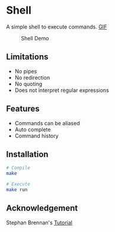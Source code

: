 * Shell
A simple shell to execute commands.
 [[https://media.giphy.com/media/nbcE4lTCPJg3rEsoZG/giphy.gif][GIF]]

#+CAPTION: Shell Demo
[[https://media.giphy.com/media/nbcE4lTCPJg3rEsoZG/giphy.gif]]

** Limitations
- No pipes
- No redirection
- No quoting
- Does not interpret regular expressions
** Features
- Commands can be aliased
- Auto complete
- Command history
** Installation
#+BEGIN_SRC sh
# Compile
make

# Execute
make run
#+END_SRC
** Acknowledgement
Stephan Brennan's [[https://brennan.io/2015/01/16/write-a-shell-in-c/][Tutorial]]
